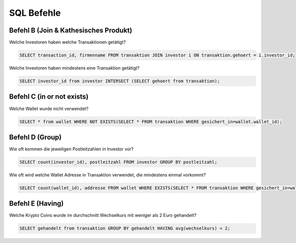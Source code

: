 SQL Befehle
===========

Befehl B (Join & Kathesisches Produkt)
^^^^^^^^^^^^^^^^^^^^^^^^^^^^^^^^^^^^^^

Welche Investoren haben welche Transaktionen getätigt?

.. code-block:: sql

   SELECT transaction_id, firmenname FROM transaktion JOIN investor i ON transaktion.gehoert = i.investor_id;

Welche Investoren haben mindestens eine Transaktion getätigt?

.. code-block:: sql

   SELECT investor_id from investor INTERSECT (SELECT gehoert from transaktion);

Befehl C (in or not exists)
^^^^^^^^^^^^^^^^^^^^^^^^^^^

Welche Wallet wurde nicht verwendet?

.. code-block:: sql

   SELECT * from wallet WHERE NOT EXISTS(SELECT * FROM transaktion WHERE gesichert_in=wallet.wallet_id);

Befehl D (Group)
^^^^^^^^^^^^^^^^

Wie oft kommen die jeweiligen Postleitzahlen in Investor vor?

.. code-block:: sql

   SELECT count(investor_id), postleitzahl FROM investor GROUP BY postleitzahl;

Wie oft wird welche Wallet Adresse in Transaktion verwendet, die mindestens einmal vorkommt?

.. code-block:: sql

    SELECT count(wallet_id), addresse FROM wallet WHERE EXISTS(SELECT * FROM transaktion WHERE gesichert_in=wallet.wallet_id) GROUP BY addresse;


Befehl E (Having)
^^^^^^^^^^^^^^^^^

Welche Krypto Coins wurde im durchschnitt Wechselkurs mit weniger als 2 Euro gehandelt?

.. code-block:: sql

   SELECT gehandelt from transaktion GROUP BY gehandelt HAVING avg(wechselkurs) < 2;
